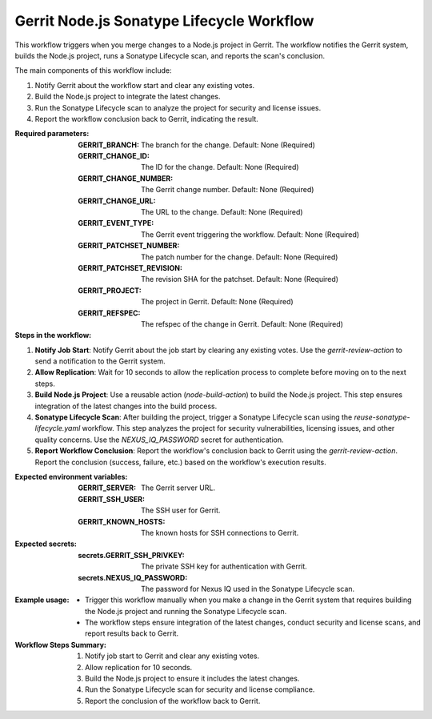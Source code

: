 .. _gerrit-nodejs-sonatype-lifecycle-docs:

##########################################
Gerrit Node.js Sonatype Lifecycle Workflow
##########################################

This workflow triggers when you merge changes to a Node.js project in Gerrit.
The workflow notifies the Gerrit system, builds the Node.js project, runs a Sonatype Lifecycle scan, and reports the scan's conclusion.

The main components of this workflow include:

1. Notify Gerrit about the workflow start and clear any existing votes.
2. Build the Node.js project to integrate the latest changes.
3. Run the Sonatype Lifecycle scan to analyze the project for security and license issues.
4. Report the workflow conclusion back to Gerrit, indicating the result.

:Required parameters:

    :GERRIT_BRANCH: The branch for the change.
        Default: None (Required)
    :GERRIT_CHANGE_ID: The ID for the change.
        Default: None (Required)
    :GERRIT_CHANGE_NUMBER: The Gerrit change number.
        Default: None (Required)
    :GERRIT_CHANGE_URL: The URL to the change.
        Default: None (Required)
    :GERRIT_EVENT_TYPE: The Gerrit event triggering the workflow.
        Default: None (Required)
    :GERRIT_PATCHSET_NUMBER: The patch number for the change.
        Default: None (Required)
    :GERRIT_PATCHSET_REVISION: The revision SHA for the patchset.
        Default: None (Required)
    :GERRIT_PROJECT: The project in Gerrit.
        Default: None (Required)
    :GERRIT_REFSPEC: The refspec of the change in Gerrit.
        Default: None (Required)

:Steps in the workflow:

1. **Notify Job Start**: Notify Gerrit about the job start by clearing any existing votes. Use the `gerrit-review-action` to send a notification to the Gerrit system.

2. **Allow Replication**: Wait for 10 seconds to allow the replication process to complete before moving on to the next steps.

3. **Build Node.js Project**: Use a reusable action (`node-build-action`) to build the Node.js project. This step ensures integration of the latest changes into the build process.

4. **Sonatype Lifecycle Scan**: After building the project, trigger a Sonatype Lifecycle scan using the `reuse-sonatype-lifecycle.yaml` workflow. This step analyzes the project for security vulnerabilities, licensing issues, and other quality concerns. Use the `NEXUS_IQ_PASSWORD` secret for authentication.

5. **Report Workflow Conclusion**: Report the workflow's conclusion back to Gerrit using the `gerrit-review-action`. Report the conclusion (success, failure, etc.) based on the workflow's execution results.

:Expected environment variables:

    :GERRIT_SERVER: The Gerrit server URL.
    :GERRIT_SSH_USER: The SSH user for Gerrit.
    :GERRIT_KNOWN_HOSTS: The known hosts for SSH connections to Gerrit.

:Expected secrets:

    :secrets.GERRIT_SSH_PRIVKEY: The private SSH key for authentication with Gerrit.
    :secrets.NEXUS_IQ_PASSWORD: The password for Nexus IQ used in the Sonatype Lifecycle scan.

:Example usage:

    - Trigger this workflow manually when you make a change in the Gerrit system that requires building the Node.js project and running the Sonatype Lifecycle scan.
    - The workflow steps ensure integration of the latest changes, conduct security and license scans, and report results back to Gerrit.

:Workflow Steps Summary:

    1. Notify job start to Gerrit and clear any existing votes.
    2. Allow replication for 10 seconds.
    3. Build the Node.js project to ensure it includes the latest changes.
    4. Run the Sonatype Lifecycle scan for security and license compliance.
    5. Report the conclusion of the workflow back to Gerrit.

..  # SPDX-License-Identifier: Apache-2.0
    # SPDX-FileCopyrightText: Copyright 2025 The Linux Foundation
